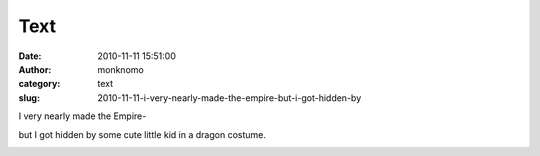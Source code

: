 Text
####
:date: 2010-11-11 15:51:00
:author: monknomo
:category: text
:slug: 2010-11-11-i-very-nearly-made-the-empire-but-i-got-hidden-by

.. raw:: html

   <div>

I very nearly made the Empire-

.. raw:: html

   </div>

.. raw:: html

   <div>

.. raw:: html

   </div>

| |image0|

.. raw:: html

   <div>

but I got hidden by some cute little kid in a dragon costume.

.. raw:: html

   </div>

.. raw:: html

   <div class="blogger-post-footer">

|image1|

.. raw:: html

   </div>

.. raw:: html

   </p>

.. |image0| image:: http://3.bp.blogspot.com/_NNJ1l2QoOdU/TNyQCWfLoaI/AAAAAAAAAJ0/zN9biwgDRtk/s320/728795374.jpg
   :target: http://3.bp.blogspot.com/_NNJ1l2QoOdU/TNyQCWfLoaI/AAAAAAAAAJ0/zN9biwgDRtk/s1600/728795374.jpg
.. |image1| image:: https://blogger.googleusercontent.com/tracker/5640146011587021512-4416196919022350050?l=monknomo.blogspot.com
